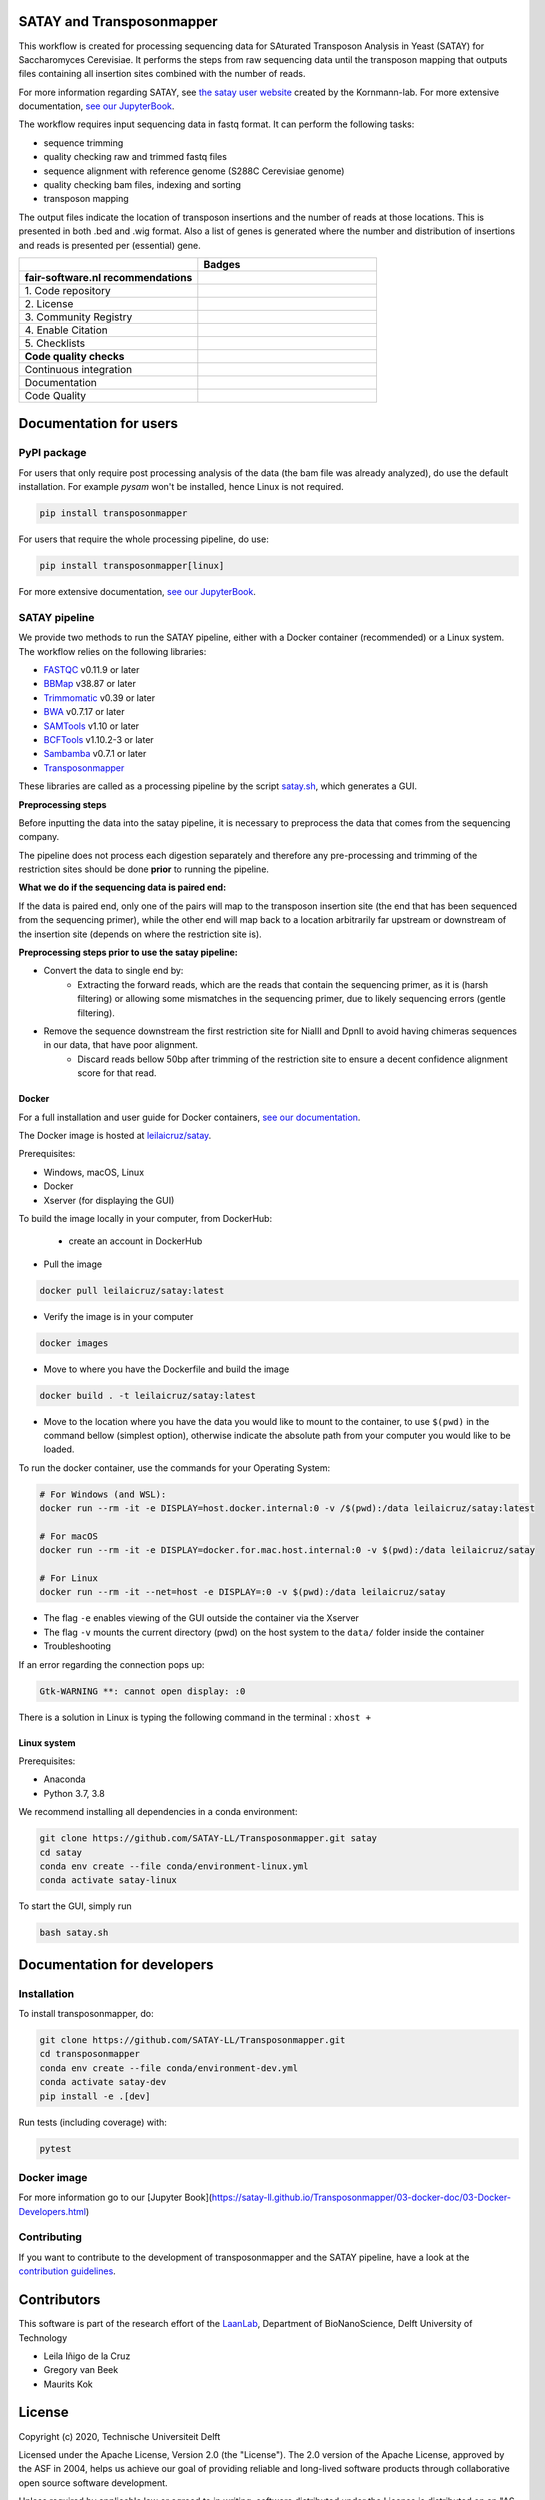 **************************
SATAY and Transposonmapper
**************************

This workflow is created for processing sequencing data for SAturated Transposon Analysis in Yeast (SATAY) for Saccharomyces Cerevisiae.
It performs the steps from raw sequencing data until the transposon mapping that outputs files containing all insertion sites combined with the number of reads.

For more information regarding SATAY, see `the satay user website <https://sites.google.com/site/satayusers/>`_ created by the Kornmann-lab.
For more extensive documentation, `see our JupyterBook <https://satay-ll.github.io/Transposonmapper/Introduction.html>`_.

The workflow requires input sequencing data in fastq format.
It can perform the following tasks:

- sequence trimming
- quality checking raw and trimmed fastq files
- sequence alignment with reference genome (S288C Cerevisiae genome)
- quality checking bam files, indexing and sorting
- transposon mapping

The output files indicate the location of transposon insertions and the number of reads at those locations.
This is presented in both .bed and .wig format.
Also a list of genes is generated where the number and distribution of insertions and reads is presented per (essential) gene.

.. list-table::
   :widths: 25 25
   :header-rows: 1

   * - 
     - Badges
   * - **fair-software.nl recommendations**
     - 
   * - \1. Code repository
     - |GitHub Badge| |GitHub Size Badge|
   * - \2. License
     - |License Badge|
   * - \3. Community Registry
     - |Pypi Badge| |Docker Badge|
   * - \4. Enable Citation
     - |Zenodo Badge|
   * - \5. Checklists
     - |Howfairis Badge|
   * - **Code quality checks**
     -
   * - Continuous integration
     - |CI Build| |CI Publish| |CI Book|
   * - Documentation
     - |JupyterBook Badge| 
   * - Code Quality
     - |Sonarcloud Quality Gate Badge| |Sonarcloud Coverage Badge|

.. |GitHub Badge| image:: https://img.shields.io/badge/github-repo-000.svg?logo=github&labelColor=gray&color=blue
   :target: https://github.com/SATAY-LL/Transposonmapper
   :alt: GitHub Badge

.. |GitHub Size Badge| image:: https://img.shields.io/github/repo-size/SATAY-LL/Transposonmapper
   :alt: GitHub repo size

.. |License Badge| image:: https://img.shields.io/github/license/SATAY-LL/Transposonmapper
   :target: https://github.com/SATAY-LL/Transposonmapper
   :alt: License Badge

.. |Pypi Badge| image:: https://img.shields.io/pypi/v/transposonmapper?color=blue
   :target: https://pypi.org/project/transposonmapper
   :alt: Pypi Badge
  
.. |Docker Badge| image:: https://img.shields.io/docker/automated/leilaicruz/satay
   :target: https://hub.docker.com/r/leilaicruz/satay
   :alt: Docker Automated build

.. |Zenodo Badge| image:: https://zenodo.org/badge/DOI/10.5281/zenodo.5521578.svg
   :target: https://doi.org/10.5281/zenodo.5521578
   :alt: Zenodo Badge

.. |Howfairis Badge| image:: https://img.shields.io/badge/fair--software.eu-%E2%97%8F%20%20%E2%97%8F%20%20%E2%97%8F%20%20%E2%97%8F%20%20%E2%97%8F-green
   :target: https://fair-software.eu
   :alt: Howfairis badge

.. |CI Build| image:: https://github.com/SATAY-LL/Transposonmapper/actions/workflows/CI_build.yml/badge.svg
   :alt: Continuous integration workflow
   :target: https://github.com/SATAY-LL/Transposonmapper/actions/workflows/CI_build.yml
   
.. |CI Publish| image:: https://github.com/SATAY-LL/Transposonmapper/actions/workflows/CI_publish.yml/badge.svg
   :alt: Continuous integration workflow
   :target: https://github.com/SATAY-LL/Transposonmapper/actions/workflows/CI_publish.yml

.. |CI Book| image:: https://github.com/SATAY-LL/Transposonmapper/actions/workflows/CI_deploy_book.yml/badge.svg
   :alt: CI to build and deploy jupyterbook in gh-pages
   :target: https://github.com/SATAY-LL/Transposonmapper/actions/workflows/CI_deploy_book.yml

.. |JupyterBook Badge| image:: https://img.shields.io/badge/docs-JupyterBook-green
   :alt: Jupyter Book documentation
   :target: https://satay-ll.github.io/Transposonmapper/Introduction.html

.. |Sonarcloud Quality Gate Badge| image:: https://sonarcloud.io/api/project_badges/measure?project=SATAY-LL_Transposonmapper&metric=alert_status
   :target: https://sonarcloud.io/dashboard?id=SATAY-LL_Transposonmapper
   :alt: Sonarcloud Quality Gate

.. |Sonarcloud Coverage Badge| image:: https://sonarcloud.io/api/project_badges/measure?project=SATAY-LL_Transposonmapper&metric=coverage
   :target: https://sonarcloud.io/component_measures?id=SATAY-LL_Transposonmapper&metric=Coverage&view=list
   :alt: Sonarcloud Coverage

***********************
Documentation for users
***********************

PyPI package
============

For users that only require post processing analysis of the data (the bam file was already analyzed),
do use the default installation. For example `pysam` won't be installed, hence Linux is not required.


.. code-block:: console

   pip install transposonmapper 

For users that require the whole processing pipeline, do use: 


.. code-block:: console

   pip install transposonmapper[linux]



For more extensive documentation, `see our JupyterBook <https://satay-ll.github.io/Transposonmapper/Introduction.html>`_.

SATAY pipeline
==============

.. image:: https://user-images.githubusercontent.com/11459658/134164634-0806ce7a-4cae-4040-9ea4-e93a27b0b4b3.png
   :width: 400
   :align: center

We provide two methods to run the SATAY pipeline, either with a Docker container (recommended) or a Linux system. The workflow relies
on the following libraries:

- `FASTQC <https://www.bioinformatics.babraham.ac.uk/projects/fastqc/>`_ v0.11.9 or later
- `BBMap <https://sourceforge.net/projects/bbmap/>`_ v38.87 or later
- `Trimmomatic <http://www.usadellab.org/cms/?page=trimmomatic>`_ v0.39 or later
- `BWA <https://sourceforge.net/projects/bio-bwa/>`_ v0.7.17 or later
- `SAMTools <http://www.htslib.org/download/>`_ v1.10 or later
- `BCFTools <http://www.htslib.org/download/>`_ v1.10.2-3 or later
- `Sambamba <https://github.com/biod/sambamba/releases>`_ v0.7.1 or later
- `Transposonmapper <https://github.com/SATAY-LL/Transposonmapper/tree/main/transposonmapper>`_

These libraries are called as a processing pipeline by the script `satay.sh <https://github.com/SATAY-LL/Transposonmapper/blob/main/satay.sh>`_, 
which generates a GUI.

**Preprocessing steps**


Before inputting the data into the satay pipeline, it is necessary to preprocess the data that comes from the sequencing company. 

The pipeline does not process each digestion separately and therefore any pre-processing and trimming of the restriction sites should be done **prior** to running the pipeline.

**What we do if the sequencing data is paired end:**


If the data is paired end, only one of the pairs will map to the transposon insertion site (the end that has been sequenced from the sequencing primer), while the other end will map back to a location arbitrarily far upstream or downstream of the insertion site (depends on where the restriction site is).

**Preprocessing steps prior to use the satay pipeline:**

- Convert the data to single end by:
    - Extracting the forward reads, which are the reads that contain the sequencing primer, as it is (harsh filtering) or allowing some mismatches in the sequencing primer, due to likely sequencing errors (gentle filtering). 
   
- Remove the sequence downstream the first restriction site for NiaIII and DpnII to avoid having chimeras sequences in our data, that have poor alignment.
    - Discard reads bellow 50bp after trimming of the restriction site to ensure a decent confidence alignment score for that read. 
    

Docker
------

For a full installation and user guide for Docker containers, 
`see our documentation <https://satay-ll.github.io/Transposonmapper/03-docker-doc/01-Docker-Setup.html>`_.

The Docker image is hosted at `leilaicruz/satay <https://hub.docker.com/repository/docker/leilaicruz/satay>`_.

Prerequisites:

- Windows, macOS, Linux
- Docker 
- Xserver (for displaying the GUI)

To build the image locally in your computer, from DockerHub: 

   - create an account in DockerHub

- Pull the image 

.. code-block:: console



   docker pull leilaicruz/satay:latest


- Verify the image is in your computer 


.. code-block:: console

   docker images

- Move to where you have the Dockerfile and build the image 


.. code-block:: console

   docker build . -t leilaicruz/satay:latest

- Move to the location where you have the data you would like to mount to the container, to use ``$(pwd)`` in the command bellow (simplest option), otherwise indicate the absolute path from your computer you would like to be loaded. 


To run the docker container, use the commands for your Operating System:

.. code-block:: console

    # For Windows (and WSL):
    docker run --rm -it -e DISPLAY=host.docker.internal:0 -v /$(pwd):/data leilaicruz/satay:latest

    # For macOS
    docker run --rm -it -e DISPLAY=docker.for.mac.host.internal:0 -v $(pwd):/data leilaicruz/satay

    # For Linux
    docker run --rm -it --net=host -e DISPLAY=:0 -v $(pwd):/data leilaicruz/satay

- The flag ``-e`` enables viewing of the GUI outside the container via the Xserver 
- The flag ``-v`` mounts the current directory (pwd) on the host system to the ``data/`` folder inside the container

- Troubleshooting 

If an error regarding the connection pops up:

.. code-block:: console


    Gtk-WARNING **: cannot open display: :0

There is a solution in Linux is typing the following command in the terminal : ``xhost +``
      
 

Linux system
------------

Prerequisites:

- Anaconda
- Python 3.7, 3.8

We recommend installing all dependencies in a conda environment:

.. code-block:: console

    git clone https://github.com/SATAY-LL/Transposonmapper.git satay
    cd satay
    conda env create --file conda/environment-linux.yml
    conda activate satay-linux

To start the GUI, simply run

.. code-block:: console

    bash satay.sh


****************************
Documentation for developers
****************************

Installation
============

To install transposonmapper, do:

.. code-block:: console

    git clone https://github.com/SATAY-LL/Transposonmapper.git
    cd transposonmapper
    conda env create --file conda/environment-dev.yml
    conda activate satay-dev
    pip install -e .[dev]

Run tests (including coverage) with:

.. code-block:: console
    
    pytest





Docker image
============

For more information go to our [Jupyter Book](https://satay-ll.github.io/Transposonmapper/03-docker-doc/03-Docker-Developers.html)




Contributing
============
If you want to contribute to the development of transposonmapper and the SATAY pipeline,
have a look at the `contribution guidelines <CONTRIBUTING.md>`_.


************
Contributors
************

This software is part of the research effort of the `LaanLab <https://www.tudelft.nl/en/faculty-of-applied-sciences/about-faculty/departments/bionanoscience/research/research-labs/liedewij-laan-lab/research-projects/evolvability-and-modularity-of-essential-functions-in-budding-yeast>`_,
Department of BioNanoScience, Delft University of Technology 

- Leila Iñigo de la Cruz
- Gregory van Beek
- Maurits Kok


*******
License
*******

Copyright (c) 2020, Technische Universiteit Delft

Licensed under the Apache License, Version 2.0 (the "License"). 
The 2.0 version of the Apache License, approved by the ASF in 2004, 
helps us achieve our goal of providing reliable and long-lived software products 
through collaborative open source software development.

Unless required by applicable law or agreed to in writing, software
distributed under the License is distributed on an "AS IS" BASIS,
WITHOUT WARRANTIES OR CONDITIONS OF ANY KIND, either express or implied.
See the License for the specific language governing permissions and
limitations under the License.


